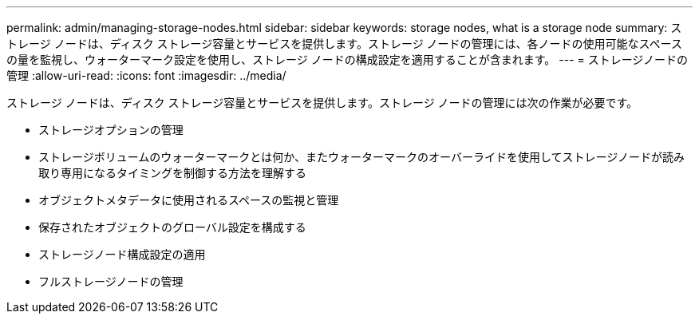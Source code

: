 ---
permalink: admin/managing-storage-nodes.html 
sidebar: sidebar 
keywords: storage nodes, what is a storage node 
summary: ストレージ ノードは、ディスク ストレージ容量とサービスを提供します。ストレージ ノードの管理には、各ノードの使用可能なスペースの量を監視し、ウォーターマーク設定を使用し、ストレージ ノードの構成設定を適用することが含まれます。 
---
= ストレージノードの管理
:allow-uri-read: 
:icons: font
:imagesdir: ../media/


[role="lead"]
ストレージ ノードは、ディスク ストレージ容量とサービスを提供します。ストレージ ノードの管理には次の作業が必要です。

* ストレージオプションの管理
* ストレージボリュームのウォーターマークとは何か、またウォーターマークのオーバーライドを使用してストレージノードが読み取り専用になるタイミングを制御する方法を理解する
* オブジェクトメタデータに使用されるスペースの監視と管理
* 保存されたオブジェクトのグローバル設定を構成する
* ストレージノード構成設定の適用
* フルストレージノードの管理

